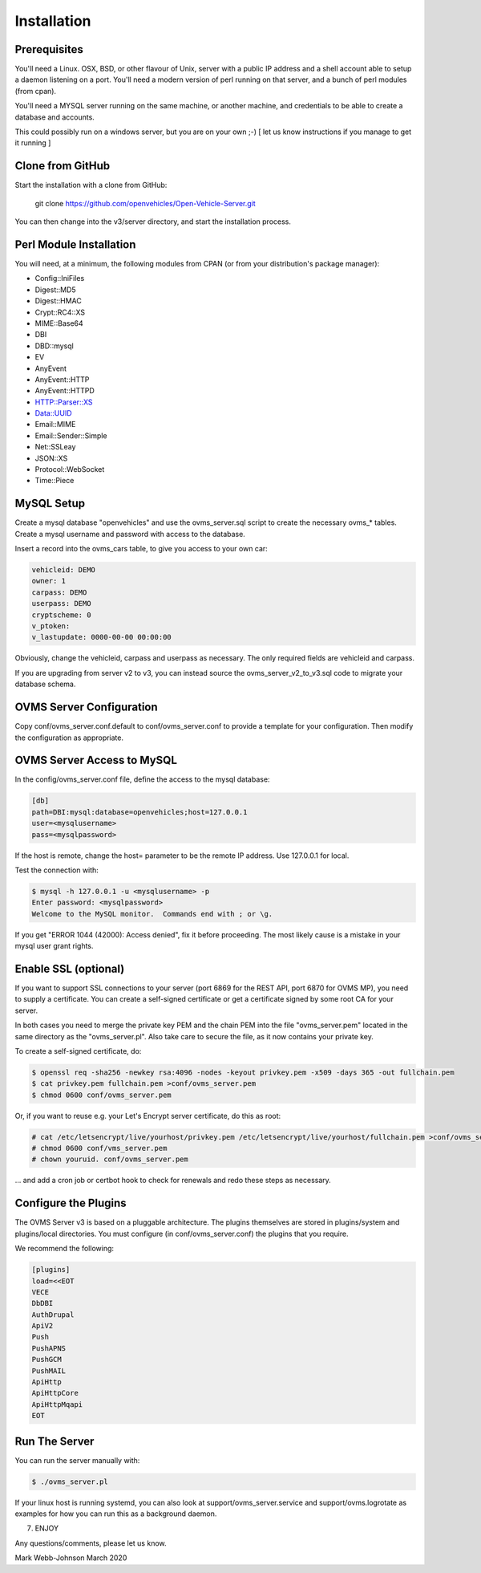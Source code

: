 ============
Installation
============

-------------
Prerequisites
-------------

You'll need a Linux. OSX, BSD, or other flavour of Unix, server with a public IP address and
a shell account able to setup a daemon listening on a port. You'll need a modern version of
perl running on that server, and a bunch of perl modules (from cpan).

You'll need a MYSQL server running on the same machine, or another machine, and credentials
to be able to create a database and accounts.

This could possibly run on a windows server, but you are on your own ;-)
[ let us know instructions if you manage to get it running ]

-----------------
Clone from GitHub
-----------------

Start the installation with a clone from GitHub:

    git clone https://github.com/openvehicles/Open-Vehicle-Server.git

You can then change into the v3/server directory, and start the installation process.


------------------------
Perl Module Installation
------------------------

You will need, at a minimum, the following modules from CPAN (or from your distribution's package manager):

* Config::IniFiles
* Digest::MD5
* Digest::HMAC
* Crypt::RC4::XS
* MIME::Base64
* DBI
* DBD::mysql
* EV
* AnyEvent
* AnyEvent::HTTP
* AnyEvent::HTTPD
* HTTP::Parser::XS
* Data::UUID
* Email::MIME
* Email::Sender::Simple
* Net::SSLeay
* JSON::XS
* Protocol::WebSocket
* Time::Piece

-----------
MySQL Setup
-----------

Create a mysql database "openvehicles" and use the ovms_server.sql script to create
the necessary ovms_* tables. Create a mysql username and password with
access to the database.

Insert a record into the ovms_cars table, to give you access to your own car:

.. code-block:: text

  vehicleid: DEMO
  owner: 1
  carpass: DEMO
  userpass: DEMO
  cryptscheme: 0
  v_ptoken:
  v_lastupdate: 0000-00-00 00:00:00

Obviously, change the vehicleid, carpass and userpass as necessary. The only required fields are
vehicleid and carpass.

If you are upgrading from server v2 to v3, you can instead source the ovms_server_v2_to_v3.sql
code to migrate your database schema.

-------------------------
OVMS Server Configuration
-------------------------

Copy conf/ovms_server.conf.default to conf/ovms_server.conf to provide a template for your
configuration. Then modify the configuration as appropriate.

---------------------------
OVMS Server Access to MySQL
---------------------------

In the config/ovms_server.conf file, define the access to the mysql database:

.. code-block:: text

  [db]
  path=DBI:mysql:database=openvehicles;host=127.0.0.1
  user=<mysqlusername>
  pass=<mysqlpassword>

If the host is remote, change the host= parameter to be the remote IP address. Use 127.0.0.1 for local.

Test the connection with:

.. code-block:: text

  $ mysql -h 127.0.0.1 -u <mysqlusername> -p
  Enter password: <mysqlpassword>
  Welcome to the MySQL monitor.  Commands end with ; or \g.

If you get "ERROR 1044 (42000): Access denied", fix it before proceeding. The most likely cause
is a mistake in your mysql user grant rights.

---------------------
Enable SSL (optional)
---------------------

If you want to support SSL connections to your server (port 6869 for the REST API, port 6870 for
OVMS MP), you need to supply a certificate. You can create a self-signed certificate or get a
certificate signed by some root CA for your server.

In both cases you need to merge the private key PEM and the chain PEM into the file "ovms_server.pem"
located in the same directory as the "ovms_server.pl". Also take care to secure the file, as it now
contains your private key.

To create a self-signed certificate, do:

.. code-block:: text

  $ openssl req -sha256 -newkey rsa:4096 -nodes -keyout privkey.pem -x509 -days 365 -out fullchain.pem
  $ cat privkey.pem fullchain.pem >conf/ovms_server.pem
  $ chmod 0600 conf/ovms_server.pem

Or, if you want to reuse e.g. your Let's Encrypt server certificate, do this as root:

.. code-block:: text

  # cat /etc/letsencrypt/live/yourhost/privkey.pem /etc/letsencrypt/live/yourhost/fullchain.pem >conf/ovms_server.pem
  # chmod 0600 conf/vms_server.pem
  # chown youruid. conf/ovms_server.pem

… and add a cron job or certbot hook to check for renewals and redo these steps as necessary.

---------------------
Configure the Plugins
---------------------

The OVMS Server v3 is based on a pluggable architecture. The plugins themselves are stored
in plugins/system and plugins/local directories. You must configure (in conf/ovms_server.conf)
the plugins that you require.

We recommend the following:

.. code-block:: text

  [plugins]
  load=<<EOT
  VECE
  DbDBI
  AuthDrupal
  ApiV2
  Push
  PushAPNS
  PushGCM
  PushMAIL
  ApiHttp
  ApiHttpCore
  ApiHttpMqapi
  EOT

--------------
Run The Server
--------------

You can run the server manually with:

.. code-block:: text

  $ ./ovms_server.pl

If your linux host is running systemd, you can also look at support/ovms_server.service
and support/ovms.logrotate as examples for how you can run this as a background
daemon.

7. ENJOY

Any questions/comments, please let us know.

Mark Webb-Johnson
March 2020
